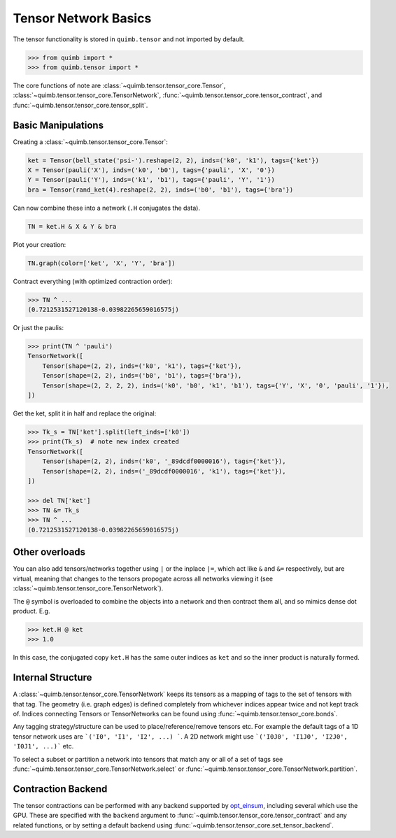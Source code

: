 #####################
Tensor Network Basics
#####################

The tensor functionality is stored in ``quimb.tensor`` and not imported by default.

.. code-block:: python

    >>> from quimb import *
    >>> from quimb.tensor import *

The core functions of note are :class:`~quimb.tensor.tensor_core.Tensor`, :class:`~quimb.tensor.tensor_core.TensorNetwork`, :func:`~quimb.tensor.tensor_core.tensor_contract`, and :func:`~quimb.tensor.tensor_core.tensor_split`.


Basic Manipulations
-------------------

Creating a :class:`~quimb.tensor.tensor_core.Tensor`:

.. code-block:: python

    ket = Tensor(bell_state('psi-').reshape(2, 2), inds=('k0', 'k1'), tags={'ket'})
    X = Tensor(pauli('X'), inds=('k0', 'b0'), tags={'pauli', 'X', '0'})
    Y = Tensor(pauli('Y'), inds=('k1', 'b1'), tags={'pauli', 'Y', '1'})
    bra = Tensor(rand_ket(4).reshape(2, 2), inds=('b0', 'b1'), tags={'bra'})

Can now combine these into a network (``.H`` conjugates the data).

.. code-block:: python

    TN = ket.H & X & Y & bra

Plot your creation:

.. code-block:: python

    TN.graph(color=['ket', 'X', 'Y', 'bra'])

.. image:: ./_static/tensor_basics_plot_1.png

Contract everything (with optimized contraction order):

.. code-block:: python

    >>> TN ^ ...
    (0.7212531527120138-0.03982265659016575j)

Or just the paulis:

.. code-block:: python

    >>> print(TN ^ 'pauli')
    TensorNetwork([
        Tensor(shape=(2, 2), inds=('k0', 'k1'), tags={'ket'}),
        Tensor(shape=(2, 2), inds=('b0', 'b1'), tags={'bra'}),
        Tensor(shape=(2, 2, 2, 2), inds=('k0', 'b0', 'k1', 'b1'), tags={'Y', 'X', '0', 'pauli', '1'}),
    ])

Get the ket, split it in half and replace the original:

.. code-block:: python

    >>> Tk_s = TN['ket'].split(left_inds=['k0'])
    >>> print(Tk_s)  # note new index created
    TensorNetwork([
        Tensor(shape=(2, 2), inds=('k0', '_89dcdf0000016'), tags={'ket'}),
        Tensor(shape=(2, 2), inds=('_89dcdf0000016', 'k1'), tags={'ket'}),
    ])

    >>> del TN['ket']
    >>> TN &= Tk_s
    >>> TN ^ ...
    (0.7212531527120138-0.03982265659016575j)


Other overloads
---------------

You can also add tensors/networks together using ``|`` or the inplace ``|=``, which act like ``&`` and ``&=`` respectively, but are virtual, meaning that changes to the tensors propogate across all networks viewing it (see :class:`~quimb.tensor.tensor_core.TensorNetwork`).

The ``@`` symbol is overloaded to combine the objects into a network and then contract them all, and so mimics dense dot product. E.g.

.. code-block:: python

    >>> ket.H @ ket
    >>> 1.0

In this case, the conjugated copy ``ket.H`` has the same outer indices as ``ket`` and so the inner product is naturally formed.


Internal Structure
------------------

A :class:`~quimb.tensor.tensor_core.TensorNetwork` keeps its tensors as a mapping of tags to the set of tensors with that tag. The geometry (i.e. graph edges) is defined completely from whichever indices appear twice and not kept track of. Indices connecting Tensors or TensorNetworks can be found using :func:`~quimb.tensor.tensor_core.bonds`.

Any tagging strategy/structure can be used to place/reference/remove tensors etc. For example the default tags of a 1D tensor network uses are ```('I0', 'I1', 'I2', ...) ```. A 2D network might use ```('I0J0', 'I1J0', 'I2J0', 'I0J1', ...)``` etc.

To select a subset or partition a network into tensors that match any or all of a set of tags see :func:`~quimb.tensor.tensor_core.TensorNetwork.select` or :func:`~quimb.tensor.tensor_core.TensorNetwork.partition`.


Contraction Backend
-------------------

The tensor contractions can be performed with any backend supported by `opt_einsum <http://opt-einsum-jcmgray.readthedocs.io/en/latest/backends.html>`_, including several which use the GPU. These are specified with the ``backend`` argument to :func:`~quimb.tensor.tensor_core.tensor_contract` and any related functions, or by setting a default backend using :func:`~quimb.tensor.tensor_core.set_tensor_backend`.
